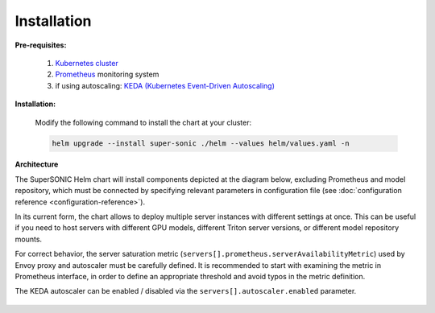 Installation
------------

**Pre-requisites:**

   1. `Kubernetes cluster <kubernetes.io>`_
   2. `Prometheus <prometheus.io>`_ monitoring system 
   3. if using autoscaling: `KEDA (Kubernetes Event-Driven Autoscaling) <keda.sh>`_

**Installation:**

   Modify the following command to install the chart at your cluster:

   .. code:: shell

      helm upgrade --install super-sonic ./helm --values helm/values.yaml -n 

**Architecture**

The SuperSONIC Helm chart will install
components depicted at the diagram below, excluding Prometheus and model repository,
which must be connected by specifying relevant parameters in configuration file
(see :doc:`configuration reference <configuration-reference>`).

In its current form, the chart allows to deploy multiple server
instances with different settings at once. This can be useful if you
need to host servers with different GPU models, different Triton server
versions, or different model repository mounts.

For correct behavior, the server saturation metric
(``servers[].prometheus.serverAvailabilityMetric``) used by Envoy proxy
and autoscaler must be carefully defined. It is recommended to start
with examining the metric in Prometheus interface, in order to define an
appropriate threshold and avoid typos in the metric definition.

The KEDA autoscaler can be enabled / disabled via the
``servers[].autoscaler.enabled`` parameter.

.. figure:: img/diagram.svg
   :alt: SONIC Server Infrastructure